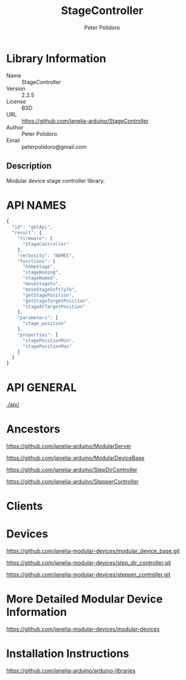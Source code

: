 #+TITLE: StageController
#+AUTHOR: Peter Polidoro
#+EMAIL: peterpolidoro@gmail.com

* Library Information
  - Name :: StageController
  - Version :: 2.2.5
  - License :: BSD
  - URL :: https://github.com/janelia-arduino/StageController
  - Author :: Peter Polidoro
  - Email :: peterpolidoro@gmail.com

** Description

   Modular device stage controller library.

* API NAMES

  #+BEGIN_SRC js
    {
      "id": "getApi",
      "result": {
        "firmware": [
          "StageController"
        ],
        "verbosity": "NAMES",
        "functions": [
          "homeStage",
          "stageHoming",
          "stageHomed",
          "moveStageTo",
          "moveStageSoftlyTo",
          "getStagePosition",
          "getStageTargetPosition",
          "stageAtTargetPosition"
        ],
        "parameters": [
          "stage_position"
        ],
        "properties": [
          "stagePositionMin",
          "stagePositionMax"
        ]
      }
    }
  #+END_SRC

* API GENERAL

  [[./api/]]

* Ancestors

  [[https://github.com/janelia-arduino/ModularServer]]

  [[https://github.com/janelia-arduino/ModularDeviceBase]]

  [[https://github.com/janelia-arduino/StepDirController]]

  [[https://github.com/janelia-arduino/StepperController]]

* Clients

* Devices

  [[https://github.com/janelia-modular-devices/modular_device_base.git]]

  [[https://github.com/janelia-modular-devices/step_dir_controller.git]]

  [[https://github.com/janelia-modular-devices/stepper_controller.git]]

* More Detailed Modular Device Information

  [[https://github.com/janelia-modular-devices/modular-devices]]

* Installation Instructions

  [[https://github.com/janelia-arduino/arduino-libraries]]
